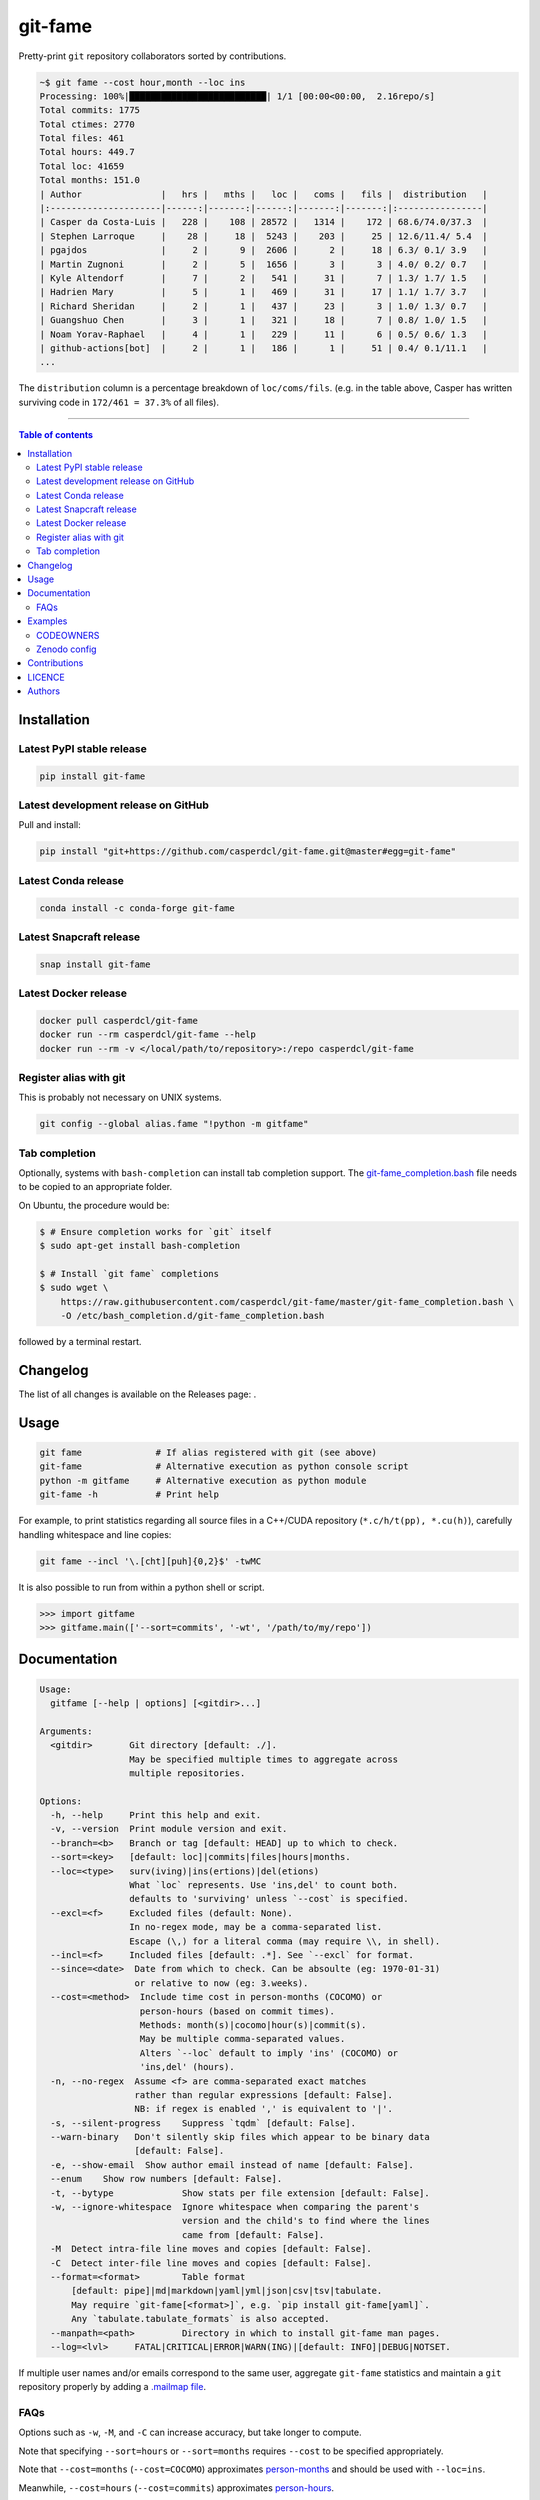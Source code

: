 git-fame
========

Pretty-print ``git`` repository collaborators sorted by contributions.

|Py-Versions| |PyPI| |Conda-Forge| |Docker| |Snapcraft|

|Build-Status| |Coverage-Status| |Branch-Coverage-Status| |Codacy-Grade| |Libraries-Rank| |PyPI-Downloads|

|DOI-URI| |LICENCE| |OpenHub-Status| |Gift-Casper|

.. code:: sh

    ~$ git fame --cost hour,month --loc ins
    Processing: 100%|██████████████████████████| 1/1 [00:00<00:00,  2.16repo/s]
    Total commits: 1775
    Total ctimes: 2770
    Total files: 461
    Total hours: 449.7
    Total loc: 41659
    Total months: 151.0
    | Author               |   hrs |   mths |   loc |   coms |   fils |  distribution   |
    |:---------------------|------:|-------:|------:|-------:|-------:|:----------------|
    | Casper da Costa-Luis |   228 |    108 | 28572 |   1314 |    172 | 68.6/74.0/37.3  |
    | Stephen Larroque     |    28 |     18 |  5243 |    203 |     25 | 12.6/11.4/ 5.4  |
    | pgajdos              |     2 |      9 |  2606 |      2 |     18 | 6.3/ 0.1/ 3.9   |
    | Martin Zugnoni       |     2 |      5 |  1656 |      3 |      3 | 4.0/ 0.2/ 0.7   |
    | Kyle Altendorf       |     7 |      2 |   541 |     31 |      7 | 1.3/ 1.7/ 1.5   |
    | Hadrien Mary         |     5 |      1 |   469 |     31 |     17 | 1.1/ 1.7/ 3.7   |
    | Richard Sheridan     |     2 |      1 |   437 |     23 |      3 | 1.0/ 1.3/ 0.7   |
    | Guangshuo Chen       |     3 |      1 |   321 |     18 |      7 | 0.8/ 1.0/ 1.5   |
    | Noam Yorav-Raphael   |     4 |      1 |   229 |     11 |      6 | 0.5/ 0.6/ 1.3   |
    | github-actions[bot]  |     2 |      1 |   186 |      1 |     51 | 0.4/ 0.1/11.1   |
    ...

The ``distribution`` column is a percentage breakdown of ``loc/coms/fils``.
(e.g. in the table above, Casper has written surviving code in
``172/461 = 37.3%`` of all files).

------------------------------------------

.. contents:: Table of contents
   :backlinks: top
   :local:


Installation
------------

Latest PyPI stable release
~~~~~~~~~~~~~~~~~~~~~~~~~~

|PyPI| |PyPI-Downloads| |Libraries-Dependents|

.. code:: sh

    pip install git-fame

Latest development release on GitHub
~~~~~~~~~~~~~~~~~~~~~~~~~~~~~~~~~~~~

|GitHub-Status| |GitHub-Stars| |GitHub-Commits| |GitHub-Forks| |GitHub-Updated|

Pull and install:

.. code:: sh

    pip install "git+https://github.com/casperdcl/git-fame.git@master#egg=git-fame"

Latest Conda release
~~~~~~~~~~~~~~~~~~~~

|Conda-Forge|

.. code:: sh

    conda install -c conda-forge git-fame

Latest Snapcraft release
~~~~~~~~~~~~~~~~~~~~~~~~

|Snapcraft|

.. code:: sh

    snap install git-fame

Latest Docker release
~~~~~~~~~~~~~~~~~~~~~

|Docker|

.. code:: sh

    docker pull casperdcl/git-fame
    docker run --rm casperdcl/git-fame --help
    docker run --rm -v </local/path/to/repository>:/repo casperdcl/git-fame

Register alias with git
~~~~~~~~~~~~~~~~~~~~~~~

This is probably not necessary on UNIX systems.

.. code:: sh

    git config --global alias.fame "!python -m gitfame"

Tab completion
~~~~~~~~~~~~~~

Optionally, systems with ``bash-completion`` can install tab completion
support. The
`git-fame_completion.bash <https://raw.githubusercontent.com/casperdcl/git-fame/master/git-fame_completion.bash>`__
file needs to be copied to an appropriate folder.

On Ubuntu, the procedure would be:

.. code:: sh

    $ # Ensure completion works for `git` itself
    $ sudo apt-get install bash-completion

    $ # Install `git fame` completions
    $ sudo wget \
        https://raw.githubusercontent.com/casperdcl/git-fame/master/git-fame_completion.bash \
        -O /etc/bash_completion.d/git-fame_completion.bash

followed by a terminal restart.


Changelog
---------

The list of all changes is available on the Releases page: |GitHub-Status|.


Usage
-----

.. code:: sh

    git fame              # If alias registered with git (see above)
    git-fame              # Alternative execution as python console script
    python -m gitfame     # Alternative execution as python module
    git-fame -h           # Print help

For example, to print statistics regarding all source files in a C++/CUDA
repository (``*.c/h/t(pp), *.cu(h)``), carefully handling whitespace and line
copies:

.. code:: sh

    git fame --incl '\.[cht][puh]{0,2}$' -twMC

It is also possible to run from within a python shell or script.

.. code:: python

    >>> import gitfame
    >>> gitfame.main(['--sort=commits', '-wt', '/path/to/my/repo'])


Documentation
-------------

|Py-Versions| |README-Hits|

.. code::

    Usage:
      gitfame [--help | options] [<gitdir>...]

    Arguments:
      <gitdir>       Git directory [default: ./].
                     May be specified multiple times to aggregate across
                     multiple repositories.

    Options:
      -h, --help     Print this help and exit.
      -v, --version  Print module version and exit.
      --branch=<b>   Branch or tag [default: HEAD] up to which to check.
      --sort=<key>   [default: loc]|commits|files|hours|months.
      --loc=<type>   surv(iving)|ins(ertions)|del(etions)
                     What `loc` represents. Use 'ins,del' to count both.
                     defaults to 'surviving' unless `--cost` is specified.
      --excl=<f>     Excluded files (default: None).
                     In no-regex mode, may be a comma-separated list.
                     Escape (\,) for a literal comma (may require \\, in shell).
      --incl=<f>     Included files [default: .*]. See `--excl` for format.
      --since=<date>  Date from which to check. Can be absoulte (eg: 1970-01-31)
                      or relative to now (eg: 3.weeks).
      --cost=<method>  Include time cost in person-months (COCOMO) or
                       person-hours (based on commit times).
                       Methods: month(s)|cocomo|hour(s)|commit(s).
                       May be multiple comma-separated values.
                       Alters `--loc` default to imply 'ins' (COCOMO) or
                       'ins,del' (hours).
      -n, --no-regex  Assume <f> are comma-separated exact matches
                      rather than regular expressions [default: False].
                      NB: if regex is enabled ',' is equivalent to '|'.
      -s, --silent-progress    Suppress `tqdm` [default: False].
      --warn-binary   Don't silently skip files which appear to be binary data
                      [default: False].
      -e, --show-email  Show author email instead of name [default: False].
      --enum    Show row numbers [default: False].
      -t, --bytype             Show stats per file extension [default: False].
      -w, --ignore-whitespace  Ignore whitespace when comparing the parent's
                               version and the child's to find where the lines
                               came from [default: False].
      -M  Detect intra-file line moves and copies [default: False].
      -C  Detect inter-file line moves and copies [default: False].
      --format=<format>        Table format
          [default: pipe]|md|markdown|yaml|yml|json|csv|tsv|tabulate.
          May require `git-fame[<format>]`, e.g. `pip install git-fame[yaml]`.
          Any `tabulate.tabulate_formats` is also accepted.
      --manpath=<path>         Directory in which to install git-fame man pages.
      --log=<lvl>     FATAL|CRITICAL|ERROR|WARN(ING)|[default: INFO]|DEBUG|NOTSET.


If multiple user names and/or emails correspond to the same user, aggregate
``git-fame`` statistics and maintain a ``git`` repository properly by adding a
`.mailmap file <https://git-scm.com/docs/git-blame#_mapping_authors>`_.

FAQs
~~~~

Options such as ``-w``, ``-M``, and ``-C`` can increase accuracy, but take
longer to compute.

Note that specifying ``--sort=hours`` or ``--sort=months`` requires ``--cost``
to be specified appropriately.

Note that ``--cost=months`` (``--cost=COCOMO``) approximates
`person-months <https://en.wikipedia.org/wiki/COCOMO>`_ and should be used with
``--loc=ins``.

Meanwhile, ``--cost=hours`` (``--cost=commits``) approximates
`person-hours <https://github.com/kimmobrunfeldt/git-hours/blob/8aaeee237cb9d9028e7a2592a25ad8468b1f45e4/index.js#L114-L143>`_.

Extra care should be taken when using ``ins`` and/or ``del`` for ``--loc``
since all historical files (including those no longer surviving) are counted.
In such cases, ``--excl`` may need to be significantly extended.
On the plus side, it is faster to compute ``ins`` and ``del`` compared to
``surv``.

Examples
--------

CODEOWNERS
~~~~~~~~~~

Generating
`CODEOWNERS <https://help.github.com/en/articles/about-code-owners>`__:

.. code:: sh

    # bash syntax function for current directory git repository
    owners(){
      for f in $(git ls-files); do
        # filename
        echo -n "$f "
        # author emails if loc distribution >= 30%
        git fame -esnwMC --incl "$f" | tr '/' '|' \
          | awk -F '|' '(NR>6 && $6>=30) {print $2}' \
          | xargs echo
      done
    }

    # print to screen and file
    owners | tee .github/CODEOWNERS

    # same but with `tqdm` progress for large repos
    owners \
      | tqdm --total $(git ls-files | wc -l) \
        --unit file --desc "Generating CODEOWNERS" \
      > .github/CODEOWNERS

Zenodo config
~~~~~~~~~~~~~

Generating `.zenodo.json <https://developers.zenodo.org/#deposit-metadata>`__:

.. code:: sh

    git fame -wMC --format json \
      | jq -c '{creators: [.data[] | {name: .[0]}]}' \
      | sed -r -e 's/(\{"name")/\n    \1/g' -e 's/:/: /g' \
      > .zenodo.json

Contributions
-------------

|GitHub-Commits| |GitHub-Issues| |GitHub-PRs| |OpenHub-Status|

All source code is hosted on `GitHub <https://github.com/casperdcl/git-fame>`__.
Contributions are welcome.


LICENCE
-------

Open Source (OSI approved): |LICENCE|

Citation information: |DOI-URI|


Authors
-------

|OpenHub-Status|

- Casper da Costa-Luis (`casperdcl <https://github.com/casperdcl>`__ |Gift-Casper|)

We are grateful for all |GitHub-Contributions|.

|README-Hits|

.. |Build-Status| image:: https://img.shields.io/github/workflow/status/casperdcl/git-fame/Test/master?logo=GitHub
   :target: https://github.com/casperdcl/git-fame/actions?query=workflow%3ATest
.. |Coverage-Status| image:: https://img.shields.io/coveralls/github/casperdcl/git-fame/master?logo=coveralls
   :target: https://coveralls.io/github/casperdcl/git-fame
.. |Branch-Coverage-Status| image:: https://codecov.io/gh/casperdcl/git-fame/branch/master/graph/badge.svg
   :target: https://codecov.io/gh/casperdcl/git-fame
.. |Codacy-Grade| image:: https://api.codacy.com/project/badge/Grade/bde789ee0e57491eb2bb8609bd4190c3
   :target: https://www.codacy.com/app/casper-dcl/git-fame/dashboard
.. |GitHub-Status| image:: https://img.shields.io/github/tag/casperdcl/git-fame.svg?maxAge=86400&logo=github
   :target: https://github.com/casperdcl/git-fame/releases
.. |GitHub-Forks| image:: https://img.shields.io/github/forks/casperdcl/git-fame.svg?logo=github
   :target: https://github.com/casperdcl/git-fame/network
.. |GitHub-Stars| image:: https://img.shields.io/github/stars/casperdcl/git-fame.svg?logo=github
   :target: https://github.com/casperdcl/git-fame/stargazers
.. |GitHub-Commits| image:: https://img.shields.io/github/commit-activity/y/casperdcl/git-fame?label=commits&logo=git
   :target: https://github.com/casperdcl/git-fame/graphs/commit-activity
.. |GitHub-Issues| image:: https://img.shields.io/github/issues-closed/casperdcl/git-fame.svg?logo=github
   :target: https://github.com/casperdcl/git-fame/issues
.. |GitHub-PRs| image:: https://img.shields.io/github/issues-pr-closed/casperdcl/git-fame.svg?logo=github
   :target: https://github.com/casperdcl/git-fame/pulls
.. |GitHub-Contributions| image:: https://img.shields.io/github/contributors/casperdcl/git-fame.svg?logo=github
   :target: https://github.com/casperdcl/git-fame/graphs/contributors
.. |GitHub-Updated| image:: https://img.shields.io/github/last-commit/casperdcl/git-fame?label=pushed&logo=github
   :target: https://github.com/casperdcl/git-fame/pulse
.. |Gift-Casper| image:: https://img.shields.io/badge/gift-donate-dc10ff.svg?logo=Contactless%20Payment
   :target: https://caspersci.uk.to/donate
.. |PyPI| image:: https://img.shields.io/pypi/v/git-fame.svg?logo=PyPI&logoColor=white
   :target: https://pypi.org/project/git-fame
.. |PyPI-Downloads| image:: https://img.shields.io/pypi/dm/git-fame.svg?label=pypi%20downloads&logo=DocuSign
   :target: https://pypi.org/project/git-fame
.. |Py-Versions| image:: https://img.shields.io/pypi/pyversions/git-fame.svg?logo=python&logoColor=white
   :target: https://pypi.org/project/git-fame
.. |Conda-Forge| image:: https://img.shields.io/conda/v/conda-forge/git-fame.svg?label=conda-forge&logo=conda-forge
   :target: https://anaconda.org/conda-forge/git-fame
.. |Snapcraft| image:: https://img.shields.io/badge/snap-install-blue.svg?logo=snapcraft&logoColor=white
   :target: https://snapcraft.io/git-fame
.. |Docker| image:: https://img.shields.io/badge/docker-pull-blue.svg?logo=docker&logoColor=white
   :target: https://hub.docker.com/r/casperdcl/git-fame
.. |Libraries-Rank| image:: https://img.shields.io/librariesio/sourcerank/pypi/git-fame.svg?color=green&logo=koding
   :target: https://libraries.io/pypi/git-fame
.. |Libraries-Dependents| image:: https://img.shields.io/librariesio/dependent-repos/pypi/git-fame.svg?logo=koding
    :target: https://github.com/casperdcl/git-fame/network/dependents
.. |OpenHub-Status| image:: https://www.openhub.net/p/git-fame/widgets/project_thin_badge?format=gif
   :target: https://www.openhub.net/p/git-fame?ref=Thin+badge
.. |LICENCE| image:: https://img.shields.io/pypi/l/git-fame.svg?color=purple&logo=SPDX
   :target: https://raw.githubusercontent.com/casperdcl/git-fame/master/LICENCE
.. |DOI-URI| image:: https://img.shields.io/badge/DOI-10.5281/zenodo.2544975-blue.svg?color=purple&logo=ORCID
   :target: https://doi.org/10.5281/zenodo.2544975
.. |README-Hits| image:: https://caspersci.uk.to/cgi-bin/hits.cgi?q=git-fame&style=social&r=https://github.com/casperdcl/git-fame
   :target: https://caspersci.uk.to/cgi-bin/hits.cgi?q=git-fame&a=plot&r=https://github.com/casperdcl/git-fame&style=social
